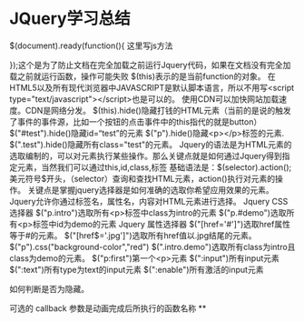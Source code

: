 * JQuery学习总结
$(document).ready(function(){
     这里写js方法

});这个是为了防止文档在完全加载之前运行Jquery代码，如果在文档没有完全加载之前就运行函数，操作可能失败
$(this)表示的是当前function的对象。
在HTML5以及所有现代浏览器中JAVASCRIPT是默认脚本语言，所以不用写<script type="text/javascript"></script>也是可以的。
使用CDN可以加快网站加载速度。CDN是网络分发。
$(this).hide()隐藏打钱的HTML元素（当前的是说的触发了事件的事件源，比如一个按钮的点击事件中的this指代的就是button）
$("#test").hide()隐藏id=“test”的元素
$("p").hide()隐藏<p></p>标签的元素.
$(".test").hide()隐藏所有class="test"的元素。
Jquery的语法是为HTML元素的选取编制的，可以对元素执行某些操作。那么关键点就是如何通过Jquery得到指定元素，当然我们可以通过this,id,class,标签
基础语法是：$(selector).action();
美元符号$开头，（selector）查询和查找HTML元素，action()执行对元素的操作。
关键点是掌握jquery选择器是如何准确的选取你希望应用效果的元素。
Jquery允许你通过标签名，属性名，内容对HTML元素进行选择。
Jquery CSS选择器
$("p.intro")选取所有<p>标签中class为intro的元素
$("p.#demo")选取所有<p>标签中id为demo的元素
Jquery 属性选择器
$("[href='#']")选取href属性等于#的元素。
$("[href$='.jpg']")选取所有href值以.jpg结尾的元素。
$("p").css("background-color","red")
$(".intro.demo")选取所有class为intro且class为demo的元素。
$("p:first")第一个<p>元素
$(":input")所有input元素
$(":text")所有type为text的input元素
$(":enable")所有激活的input元素

如何判断是否为隐藏。

可选的 callback 参数是动画完成后所执行的函数名称
**
